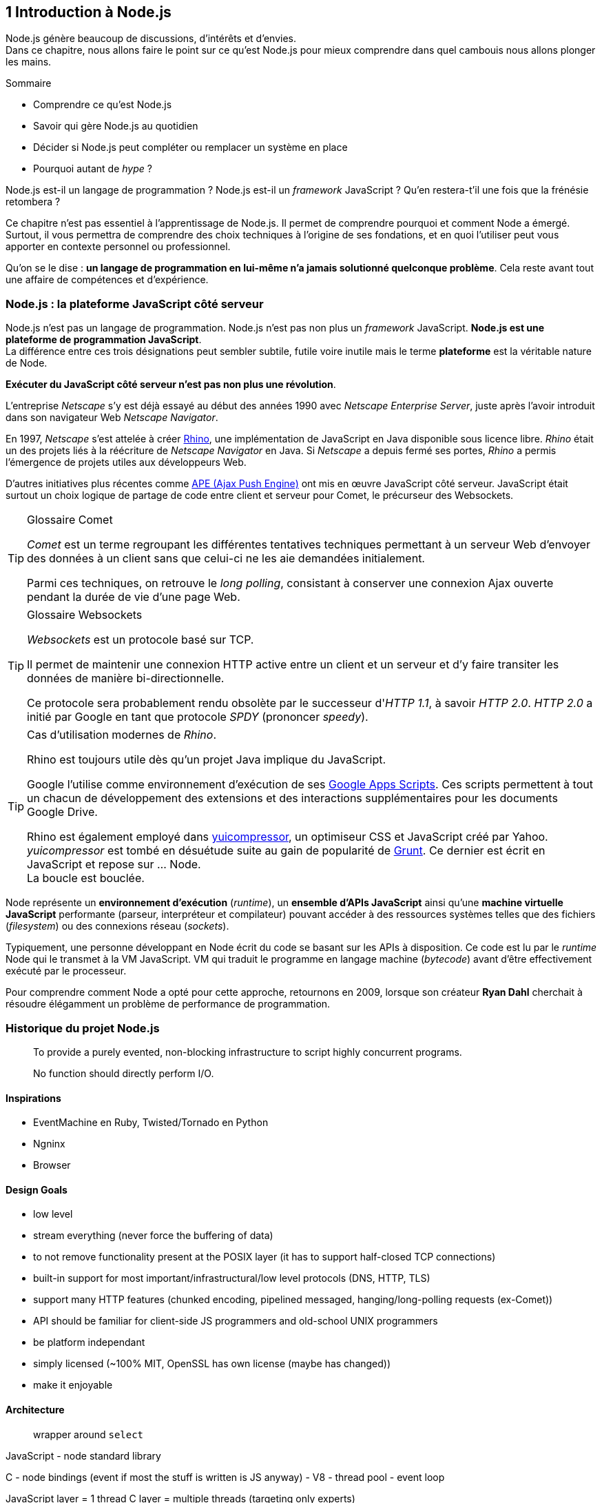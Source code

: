 == [chapterNumber]#1# Introduction à Node.js

[.lead]
Node.js génère beaucoup de discussions, d'intérêts et d'envies. +
Dans ce chapitre, nous allons faire le point sur ce qu'est Node.js pour mieux comprendre dans quel cambouis nous allons plonger les mains.

====
.Sommaire
- Comprendre ce qu'est Node.js
- Savoir qui gère Node.js au quotidien
- Décider si Node.js peut compléter ou remplacer un système en place
- Pourquoi autant de _hype_ ?
====

Node.js est-il un langage de programmation ?
Node.js est-il un _framework_ JavaScript ?
Qu'en restera-t'il une fois que la frénésie retombera ?

Ce chapitre n'est pas essentiel à l'apprentissage de Node.js.
Il permet de comprendre pourquoi et comment Node a émergé.
Surtout, il vous permettra de comprendre des choix techniques à l'origine de ses fondations, et en quoi l'utiliser peut vous apporter en contexte personnel ou professionnel.

Qu'on se le dise : *un langage de programmation en lui-même n'a jamais solutionné quelconque problème*.
Cela reste avant tout une affaire de compétences et d'expérience.


=== Node.js : la plateforme JavaScript côté serveur

Node.js n'est pas un langage de programmation. Node.js n'est pas non plus un _framework_ JavaScript. *Node.js est une plateforme de programmation JavaScript*. +
La différence entre ces trois désignations peut sembler subtile, futile voire inutile mais le terme *plateforme* est la véritable nature de Node.

*Exécuter du JavaScript côté serveur n'est pas non plus une révolution*.

L'entreprise _Netscape_ s'y est déjà essayé au début des années 1990 avec _Netscape Enterprise Server_, juste après l'avoir introduit dans son navigateur Web _Netscape Navigator_.

En 1997, _Netscape_ s'est attelée à créer https://www.mozilla.org/rhino/[Rhino], une implémentation de JavaScript en Java disponible sous licence libre.
_Rhino_ était un des projets liés à la réécriture de _Netscape Navigator_ en Java. Si _Netscape_ a depuis fermé ses portes, _Rhino_ a permis l'émergence de projets utiles aux développeurs Web.

D'autres initiatives plus récentes comme http://ape-project.org/[APE (Ajax Push Engine)] ont mis en œuvre JavaScript côté serveur. JavaScript était surtout un choix logique de partage de code entre client et serveur pour Comet, le précurseur des Websockets.

[TIP]
====
.[tip-titre]#Glossaire# Comet
_Comet_ est un terme regroupant les différentes tentatives techniques permettant à un serveur Web d'envoyer des données à un client sans que celui-ci ne les aie demandées initialement.

Parmi ces techniques, on retrouve le _long polling_, consistant à conserver une connexion Ajax ouverte pendant la durée de vie d'une page Web.
====

[TIP]
====
.[tip-titre]#Glossaire# Websockets
_Websockets_ est un protocole basé sur TCP.

Il permet de maintenir une connexion HTTP active entre un client et un serveur et d'y faire transiter les données de manière bi-directionnelle.

Ce protocole sera probablement rendu obsolète par le successeur d'_HTTP 1.1_, à savoir _HTTP 2.0_.
_HTTP 2.0_ a initié par Google en tant que protocole _SPDY_ (prononcer _speedy_).
====

[TIP]
====
.Cas d'utilisation modernes de _Rhino_.
Rhino est toujours utile dès qu'un projet Java implique du JavaScript.

Google l'utilise comme environnement d'exécution de ses http://googleappsdeveloper.blogspot.com/2012/11/using-open-source-libraries-in-apps.html[Google Apps Scripts].
Ces scripts permettent à tout un chacun de développement des extensions et des interactions supplémentaires pour les documents Google Drive.

Rhino est également employé dans http://yui.github.io/yuicompressor/[yuicompressor], un optimiseur CSS et JavaScript créé par Yahoo.
_yuicompressor_ est tombé en désuétude suite au gain de popularité de http://gruntjs.com/[Grunt].
Ce dernier est écrit en JavaScript et repose sur … Node. +
La boucle est bouclée.
====

Node représente un *environnement d'exécution* (_runtime_), un  *ensemble d'APIs JavaScript* ainsi qu'une *machine virtuelle JavaScript* performante (parseur, interpréteur et compilateur) pouvant accéder à des ressources systèmes telles que des fichiers (_filesystem_) ou des connexions réseau (_sockets_).

Typiquement, une personne développant en Node écrit du code se basant sur les APIs à disposition. Ce code est lu par le _runtime_ Node qui le transmet à la VM JavaScript. VM qui traduit le programme en langage machine (_bytecode_) avant d'être effectivement exécuté par le processeur.

Pour comprendre comment Node a opté pour cette approche, retournons en 2009, lorsque son créateur **Ryan Dahl** cherchait à résoudre élégamment un problème de performance de programmation.

=== Historique du projet Node.js

> To provide a purely evented, non-blocking infrastructure to script highly concurrent programs.

> No function should directly perform I/O.

==== Inspirations

- EventMachine en Ruby, Twisted/Tornado en Python
- Ngninx
- Browser

==== Design Goals

- low level
- stream everything (never force the buffering of data)
- to not remove functionality present at the POSIX layer (it has to support half-closed TCP connections)
- built-in support for most important/infrastructural/low level protocols (DNS, HTTP, TLS)
- support many HTTP features (chunked encoding, pipelined messaged, hanging/long-polling requests (ex-Comet))
- API should be familiar for client-side JS programmers and old-school UNIX programmers
- be platform independant
- simply licensed (~100% MIT, OpenSSL has own license (maybe has changed))
- make it enjoyable

==== Architecture

> wrapper around `select`

JavaScript
- node standard library

C
- node bindings (event if most the stuff is written is JS anyway)
- V8
- thread pool
- event loop

JavaScript layer = 1 thread
C layer = multiple threads (targeting only experts)

Exits automatically when there is nothing else to do (nothing in the queue nor the pool - which is why an uncaught exception breaks the function, cancels everything and stops the program execution).

Slow development to mature features and break compatibility as few times as possible. Enables to libraries to update with confidence. Upgrades are less painful.

> For security, set it behind a stable web server.

=== Les raisons du succès

=== Pourquoi choisir Node.js ?

=== Pourquoi éviter Node.js ?

=== L'écosystème Node.js

==== Joyent

==== Nodejitsu

==== Node Security Project

=== Qui gère Node.js ?